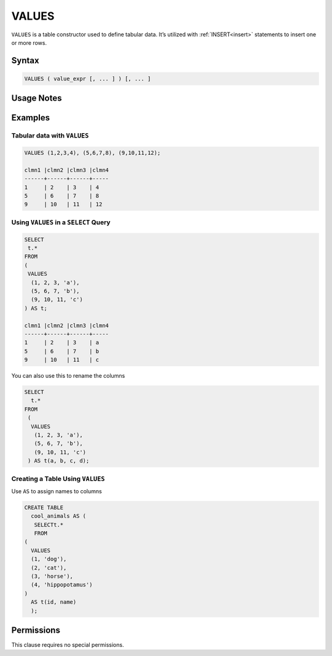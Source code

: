 .. _values:

******
VALUES
******

``VALUES`` is a table constructor used to define tabular data. It’s utilized with :ref:`INSERT<insert>` statements to insert one or more rows.

Syntax
======

.. code-block:: postgres

        VALUES ( value_expr [, ... ] ) [, ... ]

Usage Notes
===========

.. glossary::

	``value_expr``
		Each set of comma-separated ``value_expr`` in parentheses represents a single row in the result set.

	**Column Names**
		Column names of the result table are auto-generated. To rename the column names, add an ``AS`` clause.
		
	**Aggregations**
		Aggregations (e.g., ``SUM``, ``COUNT``) cannot be directly used in the ``VALUES`` clause.

Examples
========

Tabular data with ``VALUES``
----------------------------

.. code-block:: psql

	VALUES (1,2,3,4), (5,6,7,8), (9,10,11,12);

	clmn1 |clmn2 |clmn3 |clmn4
	------+------+------+-----
	1     | 2    | 3    | 4
	5     | 6    | 7    | 8
	9     | 10   | 11   | 12

Using ``VALUES`` in a ``SELECT`` Query
--------------------------------------

.. code-block:: postgres

	SELECT
	 t.*
	FROM
	(
	 VALUES
	  (1, 2, 3, 'a'),
	  (5, 6, 7, 'b'),
	  (9, 10, 11, 'c')
	) AS t;

	clmn1 |clmn2 |clmn3 |clmn4
	------+------+------+-----
	1     | 2    | 3    | a
	5     | 6    | 7    | b
	9     | 10   | 11   | c

You can also use this to rename the columns

.. code-block:: postgres

	SELECT
	  t.*
	FROM
	 (
	  VALUES
	   (1, 2, 3, 'a'),
	   (5, 6, 7, 'b'),
	   (9, 10, 11, 'c')
	 ) AS t(a, b, c, d);

Creating a Table Using ``VALUES``
---------------------------------

Use ``AS`` to assign names to columns

.. code-block:: postgres

	CREATE TABLE
	  cool_animals AS (
	   SELECTt.*
	   FROM
	(
	  VALUES
	  (1, 'dog'),
	  (2, 'cat'),
	  (3, 'horse'),
	  (4, 'hippopotamus')
	)
	  AS t(id, name)
	  );

Permissions
===========

This clause requires no special permissions.
